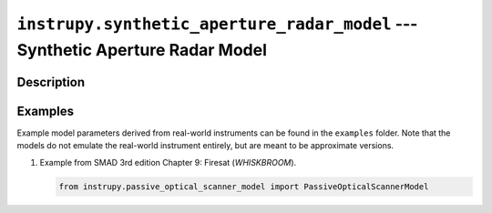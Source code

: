 .. _synthetic_aperture_radar_model_module:

``instrupy.synthetic_aperture_radar_model`` --- Synthetic Aperture Radar Model
******************************************************************************

Description
^^^^^^^^^^^^



Examples
^^^^^^^^^

Example model parameters derived from real-world instruments can be found in the ``examples`` folder. Note that the models do not emulate the
real-world instrument entirely, but are meant to be approximate versions.

1. Example from SMAD 3rd edition Chapter 9: Firesat (*WHISKBROOM*).
   
   .. code-block:: python

         from instrupy.passive_optical_scanner_model import PassiveOpticalScannerModel









